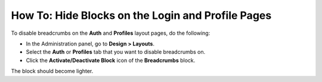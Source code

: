 **************************************************
How To: Hide Blocks on the Login and Profile Pages
**************************************************

To disable breadcrumbs on the **Auth** and **Profiles** layout pages, do the following:

*   In the Administration panel, go to **Design > Layouts**.
*   Select the **Auth** or **Profiles** tab that you want to disable breadcrumbs on.
*   Click the **Activate/Deactivate Block** icon of the **Breadcrumbs** block.

.. image:: img/breadcrumbs.png
    :align: center
    :alt: Deactivate/Axtivate block

The block should become lighter.

